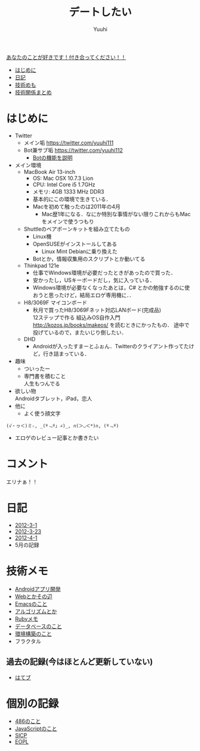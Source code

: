 #+AUTHOR: Yuuhi
#+TITLE: デートしたい
#+LANGUAGE: ja
#+HTML: <meta content='no-cache' http-equiv='Pragma' />
#+STYLE: <link rel="stylesheet" type="text/css" href="./bootstrap.min.css">
#+STYLE: <link rel="stylesheet" type="text/css" href="./org-mode.css">

#+begin_html
    <div class='navbar navbar-fixed-top'>
      <div class='navbar-inner'>
        <div class='container'>
          <a class='brand' href='/memo/index.html'>あなたのことが好きです！付き合ってください！！</a>
          <ul class='nav'>
            <li>
              <a href='#sec-1'>はじめに</a>
            </li>
            <li>
              <a href='#sec-3'>日記</a>
            </li>
            <li>
              <a href='#sec-4'>技術めも</a>
            </li>
            <li>
              <a href='#sec-5'>技術関係まとめ</a>
            </li>
          </ul>
        </div>
      </div>
    </div>
#+end_html

* はじめに
- Twitter
  - メイン垢
    https://twitter.com/yuuhi111
  - Bot兼サブ垢
    https://twitter.com/yuuhi112
    - [[./about-bot.html][Botの機能を説明]]

- メイン環境
  - MacBook Air 13-inch
    - OS: Mac OSX 10.7.3 Lion
    - CPU: Intel Core i5 1.7GHz
    - メモリ: 4GB 1333 MHz DDR3
    - 基本的にこの環境で生きている．
    - Macを初めて触ったのは2011年の4月
      - Mac歴1年になる．なにか特別な事情がない限りこれからもMacをメインで使うつもり
    
  - Shuttleのベアボーンキットを組み立てたもの
    - Linux機
    - OpenSUSEがインストールしてある
      - Linux Mint Debianに乗り換えた
	- Botとか，情報収集用のスクリプトとか動いてる

  - Thinkpad 121e
    - 仕事でWindows環境が必要だったときがあったので買った．
    - 安かったし，USキーボードだし，気に入っている．
    - Windows環境が必要なくなったあとは，C# とかの勉強するのに使おうと思ったけど，結局エロゲ専用機に．．

  - H8/3069F マイコンボード
    - 秋月で買ったH8/3069Fネット対応LANボード(完成品) \\
      12ステップで作る 組込みOS自作入門 http://kozos.jp/books/makeos/ を読むときにかったもの．
       途中で投げているので，またいじり倒したい．

  - DHD
    - Androidが入ったすまーとふぉん．Twitterのクライアント作ってたけど，行き詰まっている．
- 趣味
  - ついったー
  - 専門書を積むこと \\
    人生もつんでる
- 欲しい物 \\
  Androidタブレット，iPad，恋人
- 他に
  - よく使う顔文字
#+begin_example
    (√・ヮ＜)ミ☆, _(º﹃º｣ ∠)_, ∩(＞◡＜*)∩, (º﹃º)
#+end_example
- エロゲのレビュー記事とか書きたい

* コメント
エリナぁ！！

* 日記
- [[./date12-03.html][2012-3-1]]
- [[./date12-03-23.html][2012-3-23]]
- [[./date12-04-01.html][2012-4-1]]
- 5月の記録

* 技術メモ
- [[./index.html#][Androidアプリ開発]]
- [[./index.html#][Webとかその辺]]
- [[./index.html#][Emacsのこと]]
- [[./index.html#][アルゴリズムとか]]
- [[./ruby-memo.html][Rubyメモ]]
- [[./database.html][データベースのこと]]
- [[./env.html][環境構築のこと]]
- フラクタル

** 過去の記録(今はほとんど更新していない)
- [[http://d.hatena.ne.jp/yuuhi10/][はてブ]]
  
* 個別の記録
- [[./impression-of-reading/486.html][486のこと]]
- [[./impression-of-reading/perfectJS.html][JavaScriptのこと]]
- [[./impression-of-reading/sicp.html][SICP]]
- [[http://yuuhik.github.com/YhjML/][EOPL]]

